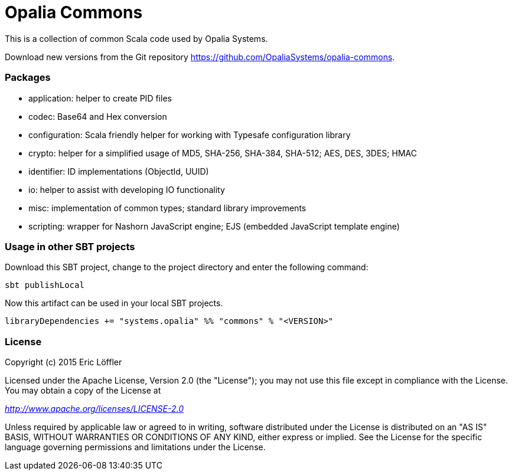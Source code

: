 = Opalia Commons

This is a collection of common Scala code used by Opalia Systems.

Download new versions from the Git repository https://github.com/OpaliaSystems/opalia-commons.

=== Packages

* application: helper to create PID files
* codec: Base64 and Hex conversion
* configuration: Scala friendly helper for working with Typesafe configuration library
* crypto: helper for a simplified usage of MD5, SHA-256, SHA-384, SHA-512; AES, DES, 3DES; HMAC
* identifier: ID implementations (ObjectId, UUID)
* io: helper to assist with developing IO functionality
* misc: implementation of common types; standard library improvements
* scripting: wrapper for Nashorn JavaScript engine; EJS (embedded JavaScript template engine)

=== Usage in other SBT projects

Download this SBT project, change to the project directory and enter the following command:

[source,bash]
----
sbt publishLocal
----

Now this artifact can be used in your local SBT projects.

[source,scala]
----
libraryDependencies += "systems.opalia" %% "commons" % "<VERSION>"
----

=== License

Copyright (c) 2015 Eric Löffler

Licensed under the Apache License, Version 2.0 (the "License");
you may not use this file except in compliance with the License.
You may obtain a copy of the License at

_http://www.apache.org/licenses/LICENSE-2.0_

Unless required by applicable law or agreed to in writing, software
distributed under the License is distributed on an "AS IS" BASIS,
WITHOUT WARRANTIES OR CONDITIONS OF ANY KIND, either express or implied.
See the License for the specific language governing permissions and
limitations under the License.
